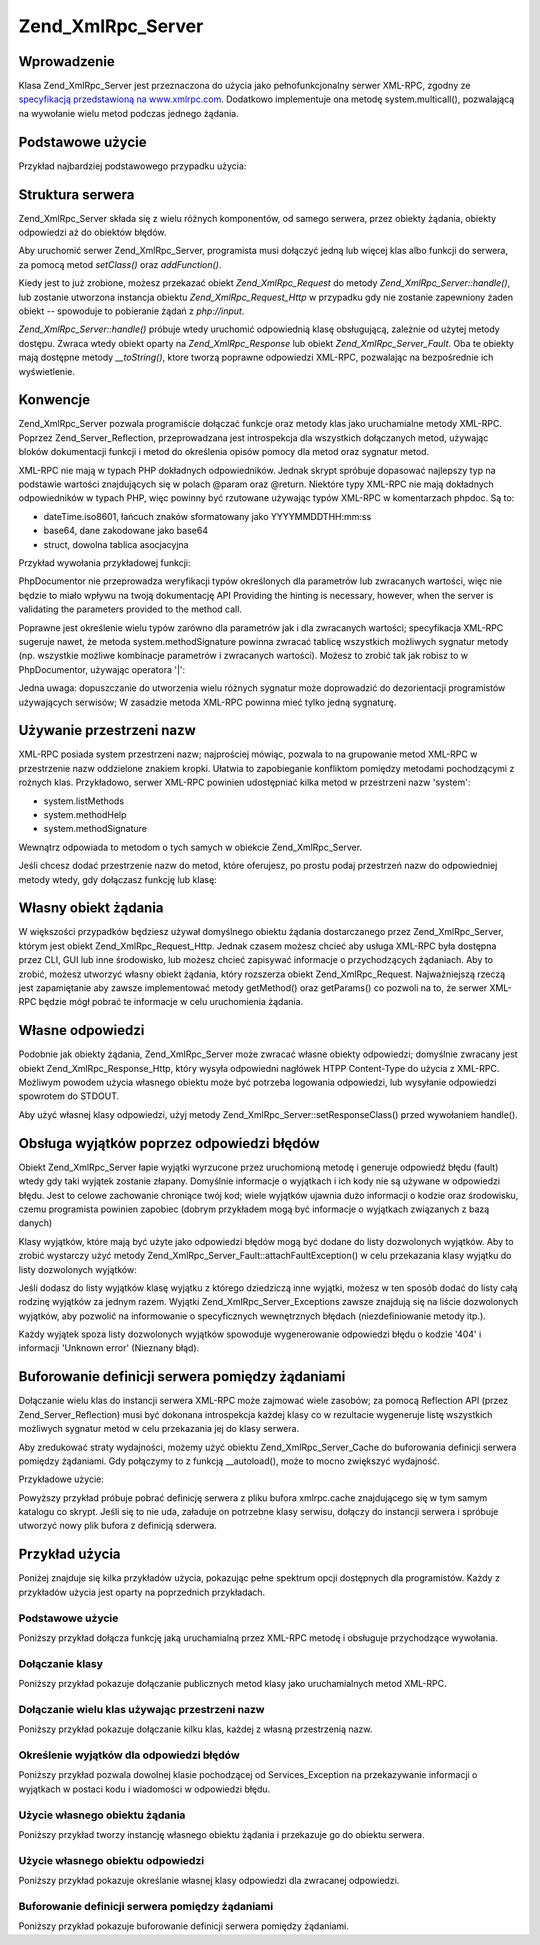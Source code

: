 .. _zend.xmlrpc.server:

Zend_XmlRpc_Server
==================

.. _zend.xmlrpc.server.introduction:

Wprowadzenie
------------

Klasa Zend_XmlRpc_Server jest przeznaczona do użycia jako pełnofunkcjonalny serwer XML-RPC, zgodny ze
`specyfikacją przedstawioną na www.xmlrpc.com`_. Dodatkowo implementuje ona metodę system.multicall(),
pozwalającą na wywołanie wielu metod podczas jednego żądania.

.. _zend.xmlrpc.server.usage:

Podstawowe użycie
-----------------

Przykład najbardziej podstawowego przypadku użycia:

.. code-block:: php
   :linenos:

   $server = new Zend_XmlRpc_Server();
   $server->setClass('My_Service_Class');
   echo $server->handle();


.. _zend.xmlrpc.server.structure:

Struktura serwera
-----------------

Zend_XmlRpc_Server składa się z wielu różnych komponentów, od samego serwera, przez obiekty żądania, obiekty
odpowiedzi aż do obiektów błędów.

Aby uruchomić serwer Zend_XmlRpc_Server, programista musi dołączyć jedną lub więcej klas albo funkcji do
serwera, za pomocą metod *setClass()* oraz *addFunction()*.

Kiedy jest to już zrobione, możesz przekazać obiekt *Zend_XmlRpc_Request* do metody
*Zend_XmlRpc_Server::handle()*, lub zostanie utworzona instancja obiektu *Zend_XmlRpc_Request_Http* w przypadku gdy
nie zostanie zapewniony żaden obiekt -- spowoduje to pobieranie żądań z *php://input*.

*Zend_XmlRpc_Server::handle()* próbuje wtedy uruchomić odpowiednią klasę obsługującą, zależnie od użytej
metody dostępu. Zwraca wtedy obiekt oparty na *Zend_XmlRpc_Response* lub obiekt *Zend_XmlRpc_Server_Fault*. Oba te
obiekty mają dostępne metody *__toString()*, ktore tworzą poprawne odpowiedzi XML-RPC, pozwalając na
bezpośrednie ich wyświetlenie.

.. _zend.xmlrpc.server.conventions:

Konwencje
---------

Zend_XmlRpc_Server pozwala programiście dołączać funkcje oraz metody klas jako uruchamialne metody XML-RPC.
Poprzez Zend_Server_Reflection, przeprowadzana jest introspekcja dla wszystkich dołączanych metod, używając
bloków dokumentacji funkcji i metod do określenia opisów pomocy dla metod oraz sygnatur metod.

XML-RPC nie mają w typach PHP dokładnych odpowiedników. Jednak skrypt spróbuje dopasować najlepszy typ na
podstawie wartości znajdujących się w polach @param oraz @return. Niektóre typy XML-RPC nie mają dokładnych
odpowiedników w typach PHP, więc powinny być rzutowane używając typów XML-RPC w komentarzach phpdoc. Są to:

- dateTime.iso8601, łańcuch znaków sformatowany jako YYYYMMDDTHH:mm:ss

- base64, dane zakodowane jako base64

- struct, dowolna tablica asocjacyjna

Przykład wywołania przykładowej funkcji:

.. code-block:: php
   :linenos:

   /**
   * To jest przykładowa funkcja
   *
   * @param base64 $val1 Dane zakodowane jako Base64
   * @param dateTime.iso8601 $val2 Data ISO
   * @param struct $val3 Tablica asocjacyjna
   * @return struct
   */
   function myFunc($val1, $val2, $val3)
   {
   }


PhpDocumentor nie przeprowadza weryfikacji typów określonych dla parametrów lub zwracanych wartości, więc nie
będzie to miało wpływu na twoją dokumentację API Providing the hinting is necessary, however, when the server
is validating the parameters provided to the method call.

Poprawne jest określenie wielu typów zarówno dla parametrów jak i dla zwracanych wartości; specyfikacja
XML-RPC sugeruje nawet, że metoda system.methodSignature powinna zwracać tablicę wszystkich możliwych sygnatur
metody (np. wszystkie możliwe kombinacje parametrów i zwracanych wartości). Możesz to zrobić tak jak robisz to
w PhpDocumentor, używając operatora '\|':

.. code-block:: php
   :linenos:

   /**
   * To jest przykładowa funkcja
   *
   * @param string|base64 $val1 Łańcuch znaków lub dane zakodowane jako base64
   * @param string|dateTime.iso8601 $val2 Łańcuch znaków lub data ISO
   * @param array|struct $val3 Normalnie indeksowana tablica lub tablica asocjacyjna
   * @return boolean|struct
   */
   function myFunc($val1, $val2, $val3)
   {
   }


Jedna uwaga: dopuszczanie do utworzenia wielu różnych sygnatur może doprowadzić do dezorientacji programistów
używających serwisów; W zasadzie metoda XML-RPC powinna mieć tylko jedną sygnaturę.

.. _zend.xmlrpc.server.namespaces:

Używanie przestrzeni nazw
-------------------------

XML-RPC posiada system przestrzeni nazw; najprościej mówiąc, pozwala to na grupowanie metod XML-RPC w
przestrzenie nazw oddzielone znakiem kropki. Ułatwia to zapobieganie konfliktom pomiędzy metodami pochodzącymi z
rożnych klas. Przykładowo, serwer XML-RPC powinien udostępniać kilka metod w przestrzeni nazw 'system':

- system.listMethods

- system.methodHelp

- system.methodSignature

Wewnątrz odpowiada to metodom o tych samych w obiekcie Zend_XmlRpc_Server.

Jeśli chcesz dodać przestrzenie nazw do metod, które oferujesz, po prostu podaj przestrzeń nazw do odpowiedniej
metody wtedy, gdy dołączasz funkcję lub klasę:

.. code-block:: php
   :linenos:

   // Wszystkie publiczne metody klasy My_Service_Class będą dostępne jako
   // myservice.METHODNAME
   $server->setClass('My_Service_Class', 'myservice');

   // Funkcja 'somefunc' będzie dostępna jako funcs.somefunc
   $server->addFunction('somefunc', 'funcs');


.. _zend.xmlrpc.server.request:

Własny obiekt żądania
---------------------

W większości przypadków będziesz używał domyślnego obiektu żądania dostarczanego przez Zend_XmlRpc_Server,
którym jest obiekt Zend_XmlRpc_Request_Http. Jednak czasem możesz chcieć aby usługa XML-RPC była dostępna
przez CLI, GUI lub inne środowisko, lub możesz chcieć zapisywać informacje o przychodzących żądaniach. Aby
to zrobić, możesz utworzyć własny obiekt żądania, który rozszerza obiekt Zend_XmlRpc_Request.
Najważniejszą rzeczą jest zapamiętanie aby zawsze implementować metody getMethod() oraz getParams() co pozwoli
na to, że serwer XML-RPC będzie mógł pobrać te informacje w celu uruchomienia żądania.

.. _zend.xmlrpc.server.response:

Własne odpowiedzi
-----------------

Podobnie jak obiekty żądania, Zend_XmlRpc_Server może zwracać własne obiekty odpowiedzi; domyślnie zwracany
jest obiekt Zend_XmlRpc_Response_Http, który wysyła odpowiedni nagłówek HTPP Content-Type do użycia z XML-RPC.
Możliwym powodem użycia własnego obiektu może być potrzeba logowania odpowiedzi, lub wysyłanie odpowiedzi
spowrotem do STDOUT.

Aby użyć własnej klasy odpowiedzi, użyj metody Zend_XmlRpc_Server::setResponseClass() przed wywołaniem
handle().

.. _zend.xmlrpc.server.fault:

Obsługa wyjątków poprzez odpowiedzi błędów
------------------------------------------

Obiekt Zend_XmlRpc_Server łapie wyjątki wyrzucone przez uruchomioną metodę i generuje odpowiedź błędu
(fault) wtedy gdy taki wyjątek zostanie złapany. Domyślnie informacje o wyjątkach i ich kody nie są używane w
odpowiedzi błędu. Jest to celowe zachowanie chroniące twój kod; wiele wyjątków ujawnia dużo informacji o
kodzie oraz środowisku, czemu programista powinien zapobiec (dobrym przykładem mogą być informacje o wyjątkach
związanych z bazą danych)

Klasy wyjątków, które mają być użyte jako odpowiedzi błędów mogą być dodane do listy dozwolonych
wyjątków. Aby to zrobić wystarczy użyć metody Zend_XmlRpc_Server_Fault::attachFaultException() w celu
przekazania klasy wyjątku do listy dozwolonych wyjątków:

.. code-block:: php
   :linenos:

   Zend_XmlRpc_Server_Fault::attachFaultException('My_Project_Exception');


Jeśli dodasz do listy wyjątków klasę wyjątku z którego dziedziczą inne wyjątki, możesz w ten sposób
dodać do listy całą rodzinę wyjątków za jednym razem. Wyjątki Zend_XmlRpc_Server_Exceptions zawsze znajdują
się na liście dozwolonych wyjątków, aby pozwolić na informowanie o specyficznych wewnętrznych błędach
(niezdefiniowanie metody itp.).

Każdy wyjątek spoza listy dozwolonych wyjątków spowoduje wygenerowanie odpowiedzi błędu o kodzie '404' i
informacji 'Unknown error' (Nieznany błąd).

.. _zend.xmlrpc.server.caching:

Buforowanie definicji serwera pomiędzy żądaniami
------------------------------------------------

Dołączanie wielu klas do instancji serwera XML-RPC może zajmować wiele zasobów; za pomocą Reflection API
(przez Zend_Server_Reflection) musi być dokonana introspekcja każdej klasy co w rezultacie wygeneruje listę
wszystkich możliwych sygnatur metod w celu przekazania jej do klasy serwera.

Aby zredukować straty wydajności, możemy użyć obiektu Zend_XmlRpc_Server_Cache do buforowania definicji
serwera pomiędzy żądaniami. Gdy połączymy to z funkcją \__autoload(), może to mocno zwiększyć wydajność.

Przykładowe użycie:

.. code-block:: php
   :linenos:

   function __autoload($class)
   {
       Zend_Loader::loadClass($class);
   }

   $cacheFile = dirname(__FILE__) . '/xmlrpc.cache';
   $server = new Zend_XmlRpc_Server();

   if (!Zend_XmlRpc_Server_Cache::get($cacheFile, $server)) {
       require_once 'My/Services/Glue.php';
       require_once 'My/Services/Paste.php';
       require_once 'My/Services/Tape.php';

       $server->setClass('My_Services_Glue', 'glue');   // przestrzeń nazw glue
       $server->setClass('My_Services_Paste', 'paste'); // przestrzeń nazw paste
       $server->setClass('My_Services_Tape', 'tape');   // przestrzeń nazw tape

       Zend_XmlRpc_Server_Cache::save($cacheFile, $server);
   }

   echo $server->handle();


Powyższy przykład próbuje pobrać definicję serwera z pliku bufora xmlrpc.cache znajdującego się w tym samym
katalogu co skrypt. Jeśli się to nie uda, załaduje on potrzebne klasy serwisu, dołączy do instancji serwera i
spróbuje utworzyć nowy plik bufora z definicją sderwera.

.. _zend.xmlrpc.server.use:

Przykład użycia
---------------

Poniżej znajduje się kilka przykładów użycia, pokazując pełne spektrum opcji dostępnych dla programistów.
Każdy z przykładów użycia jest oparty na poprzednich przykładach.

.. _zend.xmlrpc.server.use.case1:

Podstawowe użycie
^^^^^^^^^^^^^^^^^

Poniższy przykład dołącza funkcję jaką uruchamialną przez XML-RPC metodę i obsługuje przychodzące
wywołania.

.. code-block:: php
   :linenos:

   /**
    * Zwraca sumę MD5 zadanej wartości
    *
    * @param string $value wartość do obliczenia sumy md5
    * @return string MD5 suma wartości
    */
   function md5Value($value)
   {
       return md5($value);
   }

   $server = new Zend_XmlRpc_Server();
   $server->addFunction('md5Value');
   echo $server->handle();


.. _zend.xmlrpc.server.use.case2:

Dołączanie klasy
^^^^^^^^^^^^^^^^

Poniższy przykład pokazuje dołączanie publicznych metod klasy jako uruchamialnych metod XML-RPC.

.. code-block:: php
   :linenos:

   $server = new Zend_XmlRpc_Server();
   $server->setClass('Services_Comb');
   echo $server->handle();


.. _zend.xmlrpc.server.use.case3:

Dołączanie wielu klas używając przestrzeni nazw
^^^^^^^^^^^^^^^^^^^^^^^^^^^^^^^^^^^^^^^^^^^^^^^

Poniższy przykład pokazuje dołączanie kilku klas, każdej z własną przestrzenią nazw.

.. code-block:: php
   :linenos:

   $server = new Zend_XmlRpc_Server();
   $server->setClass('Services_Comb', 'comb');   // metody wywoływane jako comb.*
   $server->setClass('Services_Brush', 'brush'); // metody wywoływane jako brush.*
   $server->setClass('Services_Pick', 'pick');   // metody wywoływane jako pick.*
   echo $server->handle();


.. _zend.xmlrpc.server.use.case4:

Określenie wyjątków dla odpowiedzi błędów
^^^^^^^^^^^^^^^^^^^^^^^^^^^^^^^^^^^^^^^^^

Poniższy przykład pozwala dowolnej klasie pochodzącej od Services_Exception na przekazywanie informacji o
wyjątkach w postaci kodu i wiadomości w odpowiedzi błędu.

.. code-block:: php
   :linenos:

   // Pozwala na wyrzucanie wyjątku Services_Exceptions dla odpowiedzi błędu
   Zend_XmlRpc_Server_Fault::attachFaultException('Services_Exception');

   $server = new Zend_XmlRpc_Server();
   $server->setClass('Services_Comb', 'comb');   // metody wywoływane jako comb.*
   $server->setClass('Services_Brush', 'brush'); // metody wywoływane jako brush.*
   $server->setClass('Services_Pick', 'pick');   // metody wywoływane jako pick.*
   echo $server->handle();


.. _zend.xmlrpc.server.use.case5:

Użycie własnego obiektu żądania
^^^^^^^^^^^^^^^^^^^^^^^^^^^^^^^

Poniższy przykład tworzy instancję własnego obiektu żądania i przekazuje go do obiektu serwera.

.. code-block:: php
   :linenos:

   // Pozwala na wyrzucanie wyjątku Services_Exceptions dla odpowiedzi błędu
   Zend_XmlRpc_Server_Fault::attachFaultException('Services_Exception');

   $server = new Zend_XmlRpc_Server();
   $server->setClass('Services_Comb', 'comb');   // metody wywoływane jako comb.*
   $server->setClass('Services_Brush', 'brush'); // metody wywoływane jako brush.*
   $server->setClass('Services_Pick', 'pick');   // metody wywoływane jako pick.*

   // Tworzenie obiektu żądania
   $request = new Services_Request();

   echo $server->handle($request);


.. _zend.xmlrpc.server.use.case6:

Użycie własnego obiektu odpowiedzi
^^^^^^^^^^^^^^^^^^^^^^^^^^^^^^^^^^

Poniższy przykład pokazuje określanie własnej klasy odpowiedzi dla zwracanej odpowiedzi.

.. code-block:: php
   :linenos:

   // Pozwala na wyrzucanie wyjątku Services_Exceptions dla odpowiedzi błędu
   Zend_XmlRpc_Server_Fault::attachFaultException('Services_Exception');

   $server = new Zend_XmlRpc_Server();
   $server->setClass('Services_Comb', 'comb');   // metody wywoływane jako comb.*
   $server->setClass('Services_Brush', 'brush'); // metody wywoływane jako brush.*
   $server->setClass('Services_Pick', 'pick');   // metody wywoływane jako pick.*

   // Utwórz obiekt żądania
   $request = new Services_Request();

   // Użyj własnego obiektu żądania
   $server->setResponseClass('Services_Response');

   echo $server->handle($request);


.. _zend.xmlrpc.server.use.case7:

Buforowanie definicji serwera pomiędzy żądaniami
^^^^^^^^^^^^^^^^^^^^^^^^^^^^^^^^^^^^^^^^^^^^^^^^

Poniższy przykład pokazuje buforowanie definicji serwera pomiędzy żądaniami.

.. code-block:: php
   :linenos:

   // Określ plik cache
   $cacheFile = dirname(__FILE__) . '/xmlrpc.cache';

   // Pozwala na wyrzucanie wyjątku Services_Exceptions dla odpowiedzi błędu
   Zend_XmlRpc_Server_Fault::attachFaultException('Services_Exception');

   $server = new Zend_XmlRpc_Server();

   // Spróbuj pobrać definicje serwera z bufora
   if (!Zend_XmlRpc_Server_Cache::get($cacheFile, $server)) {
       $server->setClass('Services_Comb', 'comb');   // metody wywoływane jako comb.*
       $server->setClass('Services_Brush', 'brush'); // metody wywoływane jako brush.*
       $server->setClass('Services_Pick', 'pick');   // metody wywoływane jako pick.*

       // Zapisz cache
       Zend_XmlRpc_Server_Cache::save($cacheFile, $server));
   }

   // Utwórz obiekt żądania
   $request = new Services_Request();

   // Użyj własnej klasy odpowiedzi
   $server->setResponseClass('Services_Response');

   echo $server->handle($request);




.. _`specyfikacją przedstawioną na www.xmlrpc.com`: http://www.xmlrpc.com/spec
